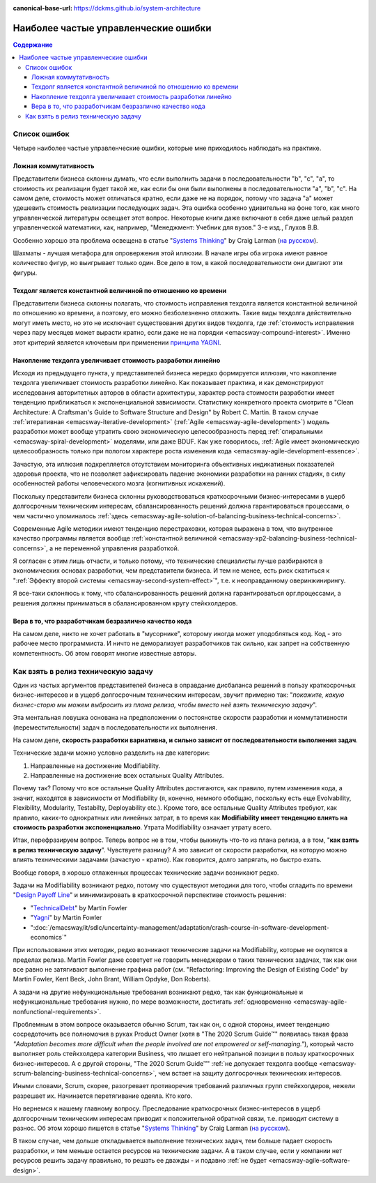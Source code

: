 :canonical-base-url: https://dckms.github.io/system-architecture

.. index::
   single: Planning; common errors in Agile
   :name: emacsway-agile-common-planning-errors


=====================================
Наиболее частые управленческие ошибки
=====================================

.. sectionauthor:: Ivan Zakrevsky

.. contents:: Содержание

Список ошибок
=============

Четыре наиболее частые управленческие ошибки, которые мне приходилось наблюдать на практике.


.. index:: False Commutativity
   :name: emacsway-planning-error-false-commutativity

Ложная коммутативность
----------------------

Представители бизнеса склонны думать, что если выполнить задачи в последовательности "b", "c", "a", то стоимость их реализации будет такой же, как если бы они были выполнены в последовательности "a", "b", "c".
На самом деле, стоимость может отличаться кратно, если даже не на порядок, потому что задача "a" может удешевить стоимость реализации последующих задач.
Эта ошибка особенно удивительна на фоне того, как много управленческой литературы освещает этот вопрос.
Некоторые книги даже включают в себя даже целый раздел управленческой математики, как, например, "Менеджмент: Учебник для вузов." 3-е изд., Глухов В.В.

Особенно хорошо эта проблема освещена в статье "`Systems Thinking <https://less.works/less/principles/systems-thinking.html>`__" by Craig Larman (`на русском <https://less.works/ru/less/principles/systems-thinking.html>`__).

Шахматы - лучшая метафора для опровержения этой иллюзии.
В начале игры оба игрока имеют равное количество фигур, но выигрывает только один.
Все дело в том, в какой последовательности они двигают эти фигуры.


Техдолг является константной величиной по отношению ко времени
--------------------------------------------------------------

Представители бизнеса склонны полагать, что стоимость исправления техдолга является константной величиной по отношению ко времени, а поэтому, его можно безболезненно отложить.
Такие виды техдолга действительно могут иметь место, но это не исключает существования других видов техдолга, где :ref:`стоимость исправления через пару месяцев может вырасти кратно, если даже не на порядки <emacsway-compound-interest>`.
Именно этот критерий является ключевым при применении `принципа YAGNI <http://sergeyteplyakov.blogspot.com/2016/08/yagni.html>`__.


Накопление техдолга увеличивает стоимость разработки линейно
------------------------------------------------------------

Исходя из предыдущего пункта, у представителей бизнеса нередко формируется иллюзия, что накопление техдолга увеличивает стоимость разработки линейно.
Как показывает практика, и как демонстрируют исследования авторитетных авторов в области архитектуры, характер роста стоимости разработки имеет тенденцию приближаться к экспоненциальной зависимости.
Статистику конкретного проекта смотрите в "Clean Architecture: A Craftsman's Guide to Software Structure and Design" by Robert C. Martin.
В таком случае :ref:`итеративная <emacsway-iterative-development>` (:ref:`Agile <emacsway-agile-development>`) модель разработки может вообще утратить свою экономическую целесообразность перед :ref:`спиральными <emacsway-spiral-development>` моделями, или даже BDUF.
Как уже говорилось, :ref:`Agile имеет экономическую целесообразность только при пологом характере роста изменения кода <emacsway-agile-development-essence>`.

Зачастую, эта иллюзия подкрепляется отсутствием мониторинга объективных индикативных показателей здоровья проекта, что не позволяет зафиксировать падение экономики разработки на ранних стадиях, в силу особенностей работы человеческого мозга (когнитивных искажений).

Поскольку представители бизнеса склонны руководствоваться краткосрочными бизнес-интересами в ущерб долгосрочным техническим интересам, сбалансированность решений должна гарантироваться процессами, о чем частично упоминалось :ref:`здесь <emacsway-agile-solution-of-balancing-business-technical-concerns>`.

Современные Agile методики имеют тенденцию перестраховки, которая выражена в том, что внутреннее качество программы является вообще :ref:`константной величиной <emacsway-xp2-balancing-business-technical-concerns>`, а не переменной управления разработкой.

Я согласен с этим лишь отчасти, и только потому, что технические специалисты лучше разбираются в экономических основах разработки, чем представители бизнеса.
И тем не менее, есть риск скатиться к ":ref:`Эффекту второй системы <emacsway-second-system-effect>`", т.е. к неоправданному оверинжинирингу.

Я все-таки склоняюсь к тому, что сбалансированность решений должна гарантироваться орг.процессами, а решения должны приниматься в сбалансированном кругу стейкхолдеров.


Вера в то, что разработчикам безразлично качество кода
------------------------------------------------------

На самом деле, никто не хочет работать в "мусорнике", которому иногда может уподобляться код.
Код - это рабочее место программиста.
И ничто не деморализует разработчиков так сильно, как запрет на собственную компетентность.
Об этом говорят многие известные авторы.


.. index::
   single: Technical Task; in agile planning
   :name: emacsway-planning-technical-task

Как взять в релиз техническую задачу
====================================

Один из частых аргументов представителей бизнеса в оправдание дисбаланса решений в пользу краткосрочных бизнес-интересов и в ущерб долгосрочным техническим интересам, звучит примерно так: "*покажите, какую бизнес-сторю мы можем выбросить из плана релиза, чтобы вместо неё взять техническую задачу*".

Эта ментальная ловушка основана на предположении о постоянстве скорости разработки и коммутативности (переместительности) задач в последовательности их выполнения.

На самом деле, **скорость разработки вариативна, и сильно зависит от последовательности выполнения задач**.

Технические задачи можно условно разделить на две категории:

1. Направленные на достижение Modifiability.
2. Направленные на достижение всех остальных Quality Attributes.

Почему так?
Потому что все остальные Quality Attributes достигаются, как правило, путем изменения кода, а значит, находятся в зависимости от Modifiability (я, конечно, немного обобщаю, поскольку есть еще Evolvability, Flexibility, Modularity, Testabilty, Deployability etc.).
Кроме того, все остальные Quality Attributes требуют, как правило, каких-то однократных или линейных затрат, в то время как **Modifiability имеет тенденцию влиять на стоимость разработки экспоненциально**.
Утрата Modifiability означает утрату всего.

Итак, перефразируем вопрос.
Теперь вопрос не в том, чтобы выкинуть что-то из плана релиза, а в том, "**как взять в релиз техническую задачу**".
Чувствуете разницу?
А это зависит от скорости разработки, на которую можно влиять техническими задачами (зачастую - кратно).
Как говорится, долго запрягать, но быстро ехать.

Вообще говоря, в хорошо отлаженных процессах технические задачи возникают редко.

Задачи на Modifiability возникают редко, потому что существуют методики для того, чтобы сгладить по времени "`Design Payoff Line <https://martinfowler.com/bliki/DesignPayoffLine.html>`__" и минимизировать в краткосрочной перспективе стоимость решения:

- "`TechnicalDebt <https://martinfowler.com/bliki/TechnicalDebt.html>`__" by Martin Fowler
- "`Yagni <https://martinfowler.com/bliki/Yagni.html>`__" by Martin Fowler
- ":doc:`/emacsway/it/sdlc/uncertainty-management/adaptation/crash-course-in-software-development-economics`"

При использовании этих методик, редко возникают технические задачи на Modifiability, которые не окупятся в пределах релиза.
Martin Fowler даже советует не говорить менеджерам о таких технических задачах, так как они все равно не затягивают выполнение графика работ (см. "Refactoring: Improving the Design of Existing Code" by Martin Fowler, Kent Beck, John Brant, William Opdyke, Don Roberts).

А задачи на другие нефункциональные требования возникают редко, так как функциональные и нефункциональные требования нужно, по мере возможности, достигать :ref:`одновременно <emacsway-agile-nonfunctional-requirements>`.

Проблемным в этом вопросе оказывается обычно Scrum, так как он, с одной стороны, имеет тенденцию сосредоточить все полномочия в руках Product Owner (хотя в "The 2020 Scrum Guide™" появилась такая фраза *"Adaptation becomes more difficult when the people involved are not empowered or self-managing."*), который часто выполняет роль стейкхолдера категории Business, что лишает его нейтральной позиции в пользу краткосрочных бизнес-интересов.
А с другой стороны, "The 2020 Scrum Guide™" :ref:`не допускает техдолга вообще <emacsway-scrum-balancing-business-technical-concerns>`, чем встает на защиту долгосрочных технических интересов.

Иными словами, Scrum, скорее, разогревает противоречия требований различных групп стейкхолдеров, нежели разрешает их.
Начинается перетягивание одеяла.
Кто кого.

Но вернемся к нашему главному вопросу.
Преследование краткосрочных бизнес-интересов в ущерб долгосрочным техническим интересам приводит к положительной обратной связи, т.е. приводит систему в разнос.
Об этом хорошо пишется в статье "`Systems Thinking <https://less.works/less/principles/systems-thinking.html>`__" by Craig Larman (`на русском <https://less.works/ru/less/principles/systems-thinking.html>`__).

В таком случае, чем дольше откладывается выполнение технических задач, тем больше падает скорость разработки, и тем меньше остается ресурсов на технические задачи.
А в таком случае, если у компании нет ресурсов решить задачу правильно, то решать ее дважды - и подавно :ref:`не будет <emacsway-agile-software-design>`.

.. seealso::

   - ":doc:`/emacsway/it/sdlc/uncertainty-management/adaptation/crash-course-in-software-development-economics`"

